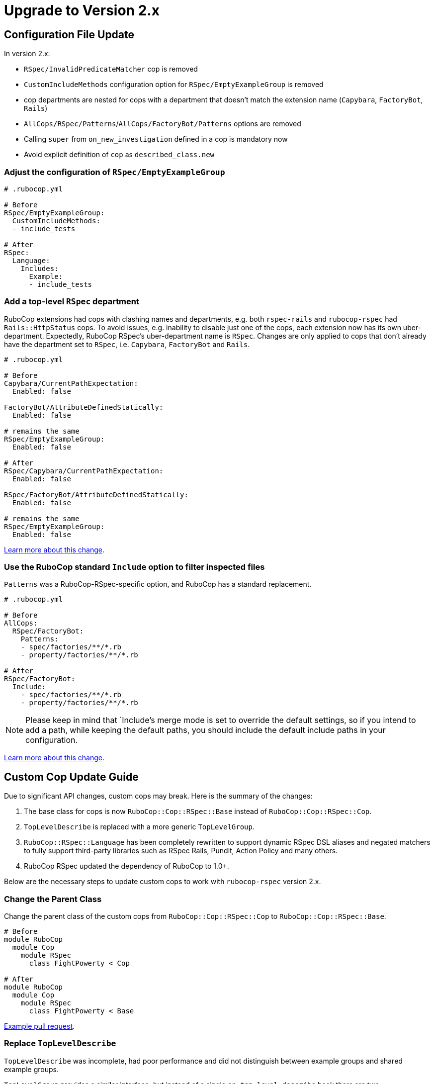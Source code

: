 = Upgrade to Version 2.x
:doctype: book

== Configuration File Update

In version 2.x:

 - `RSpec/InvalidPredicateMatcher` cop is removed
 - `CustomIncludeMethods` configuration option for `RSpec/EmptyExampleGroup` is removed
 - cop departments are nested for cops with a department that doesn’t match the extension name (`Capybara`, `FactoryBot`, `Rails`)
 - `AllCops/RSpec/Patterns`/`AllCops/FactoryBot/Patterns` options are removed
 - Calling `super` from `on_new_investigation` defined in a cop is mandatory now
 - Avoid explicit definition of `cop` as `described_class.new`

[discrete]
=== Adjust the configuration of `RSpec/EmptyExampleGroup`

[source,yaml]
----
# .rubocop.yml

# Before
RSpec/EmptyExampleGroup:
  CustomIncludeMethods:
  - include_tests

# After
RSpec:
  Language:
    Includes:
      Example:
      - include_tests
----

=== Add a top-level `RSpec` department

RuboCop extensions had cops with clashing names and departments, e.g. both `rspec-rails` and `rubocop-rspec` had `Rails::HttpStatus` cops.
To avoid issues, e.g. inability to disable just one of the cops, each extension now has its own uber-department.
Expectedly, RuboCop RSpec’s uber-department name is `RSpec`.
Changes are only applied to cops that don’t already have the department set to `RSpec`, i.e. `Capybara`, `FactoryBot` and `Rails`.

[source,yaml]
----
# .rubocop.yml

# Before
Capybara/CurrentPathExpectation:
  Enabled: false

FactoryBot/AttributeDefinedStatically:
  Enabled: false

# remains the same
RSpec/EmptyExampleGroup:
  Enabled: false

# After
RSpec/Capybara/CurrentPathExpectation:
  Enabled: false

RSpec/FactoryBot/AttributeDefinedStatically:
  Enabled: false

# remains the same
RSpec/EmptyExampleGroup:
  Enabled: false
----

https://github.com/rubocop-hq/rubocop/pull/8490[Learn more about this change].


=== Use the RuboCop standard `Include` option to filter inspected files

`Patterns` was a RuboCop-RSpec-specific option, and RuboCop has a standard replacement.

[source,yaml]
----
# .rubocop.yml

# Before
AllCops:
  RSpec/FactoryBot:
    Patterns:
    - spec/factories/**/*.rb
    - property/factories/**/*.rb

# After
RSpec/FactoryBot:
  Include:
    - spec/factories/**/*.rb
    - property/factories/**/*.rb
----

NOTE: Please keep in mind that `Include`'s merge mode is set to override the default settings, so if you intend to add a path, while keeping the default paths, you should include the default include paths in your configuration.

https://github.com/rubocop-hq/rubocop-rspec/pull/1063[Learn more about this change].

== Custom Cop Update Guide

Due to significant API changes, custom cops may break.
Here is the summary of the changes:

1. The base class for cops is now `RuboCop::Cop::RSpec::Base` instead of `RuboCop::Cop::RSpec::Cop`.

2. `TopLevelDescribe` is replaced with a more generic `TopLevelGroup`.

3. `RuboCop::RSpec::Language` has been completely rewritten to support dynamic RSpec DSL aliases and negated matchers to fully support third-party libraries such as RSpec Rails, Pundit, Action Policy and many others.

4. RuboCop RSpec updated the dependency of RuboCop to 1.0+.

Below are the necessary steps to update custom cops to work with `rubocop-rspec` version 2.x.


=== Change the Parent Class

Change the parent class of the custom cops from `RuboCop::Cop::RSpec::Cop` to `RuboCop::Cop::RSpec::Base`.

[source,ruby]
----
# Before
module RuboCop
  module Cop
    module RSpec
      class FightPowerty < Cop

# After
module RuboCop
  module Cop
    module RSpec
      class FightPowerty < Base
----

https://github.com/rubocop-hq/rubocop-rspec/pull/962[Example pull request].


=== Replace `TopLevelDescribe`

`TopLevelDescribe` was incomplete, had poor performance and did not distinguish between example groups and shared example groups.

`TopLevelGroup` provides a similar interface, but instead of a single `on_top_level_describe` hook there are two, `on_top_level_example_group` and `on_top_level_group`.
There’s no need yet for `on_top_level_shared_group` for RuboCop core cops, but if your custom cop needs such a hook, please feel free to send a pull request.

Additionally, `single_top_level_describe?` is removed with no direct replacement.
You may use `top_level_groups` query method instead, e.g. `top_level_groups.one?`.

Example pull requests to replace `TopLevelDescribe` with `TopLevelGroup` [https://github.com/rubocop-hq/rubocop-rspec/pull/978[1], https://github.com/rubocop-hq/rubocop-rspec/pull/932[2], https://github.com/rubocop-hq/rubocop-rspec/pull/977[3]].


=== Change the `Language` Module Usages

To allow for lazy initialization, and for loading of the language configuration after the class are loaded, a https://docs.rubocop.org/rubocop-ast/node_pattern.html#to-call-functions[function call feature of RuboCop AST] is used.

The `RuboCop::RSpec::Language` is completely different now.

`Hooks::ALL` and alike, and their accompanying helpers work differently.

[source,ruby]
----
# Before
def_node_matcher :shared_context,
                 SharedGroups::CONTEXT.block_pattern

# After
def_node_matcher :shared_context,
                 block_pattern('#SharedGroups.context')
----

[source,ruby]
----
# Before
def_node_search :examples?,
                (Includes::EXAMPLES + Examples::ALL).send_pattern

# After
def_node_search :examples?,
                send_pattern('{#Includes.examples #Examples.all}')
----

[source,ruby]
----
# Before
def_node_search :find_rspec_blocks,
                ExampleGroups::ALL.block_pattern

# After
def_node_search :find_rspec_blocks,
                block_pattern('#ExampleGroups.all')
----

If you were calling Language elements directly, you have to make the same adjustments:

[source,ruby]
----
# Before
node&.sym_type? && Hooks::Scopes::ALL.include?(node.value)

# After
node&.sym_type? && Language::HookScopes.all(node.value)
----

You may see a common pattern in the change.
There is a small exception, though:

[source,ruby]
----
# Before
ExampleGroups::GROUPS

# After
ExampleGroups#regular

# Before
Examples::EXAMPLES

# After
Examples#regular
----

https://github.com/rubocop-hq/rubocop-rspec/pull/956[Pull request with more examples].

=== Always call `super` from `on_new_investigation` in your cops

`on_new_investigation` is now used for internal purposes, and not calling `super` from your cop involves a risk of configuration not being properly loaded, and dynamic RSpec DSL matchers won't work.

NOTE: You don't have to define `on_new_investigation` in your cops unless you need to.

[source,ruby]
----
module RuboCop
  module Cop
    module RSpec
      class MultipleMemoizedHelpers < Base
        def on_new_investigation
          super # Always call `super`
          @example_group_memoized_helpers = {}
        end
      end
    end
  end
end
----

https://github.com/rubocop-hq/rubocop-rspec/pull/956[Pull request with more examples].

=== Use `:config` RSpec metadata in cop specs

`:config` metadata should be added to the top-level example group of your cop spec.
Doing otherwise will not pass configuration to the cop, and dynamic RSpec DSL matchers might not work.

[source,ruby]
----
# Before
RSpec.describe 'MyMightyCop' do
  let(:cop) { described_class.new }
  # ...
end

# After
RSpec.describe 'MyMightyCop', :config do
  # `cop` is defined for you by RuboCop's shared context that is included
  # to example groups with :config metadata

  # ...
end
----

https://github.com/rubocop-hq/rubocop/blob/51ff1d7e29c985732fe129082c98d66c531a2611/lib/rubocop/rspec/shared_contexts.rb#L56[RuboCop takes care of defining everything for your cop specs].

=== Conform with RuboCop API Changes

The parent project, RuboCop, has API changes.
While they won’t result in cop breakages, it is recommended to update cops to use new API’s.
Follow the https://docs.rubocop.org/rubocop/v1_upgrade_notes[RuboCop v1 update guide] to adjust custom cops’ use of RuboCop’s auto-correction API.
